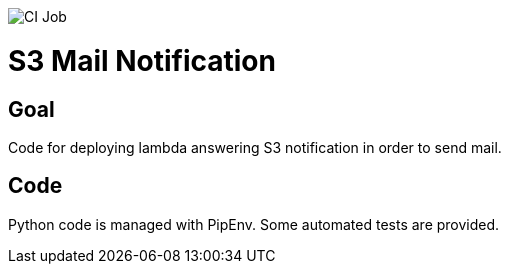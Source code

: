 image:https://github.com/smougenot/s3_mail_notification/actions/workflows/ci.yml/badge.svg[CI Job]

# S3 Mail Notification

## Goal

Code for deploying lambda answering S3 notification in order to send mail.

## Code

Python code is managed with PipEnv.
Some automated tests are provided.
